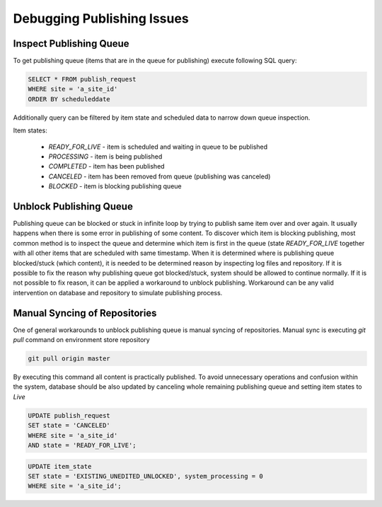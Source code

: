 .. _crafter-studio-debugging-publishing-issues:

===========================
Debugging Publishing Issues
===========================

------------------------
Inspect Publishing Queue
------------------------

To get publishing queue (items that are in the queue for publishing) execute following SQL query:

.. code-block:: sql

    SELECT * FROM publish_request
    WHERE site = 'a_site_id'
    ORDER BY scheduleddate

Additionally query can be filtered by item state and scheduled data to narrow down queue inspection.

Item states:

    * `READY_FOR_LIVE`  - item is scheduled and waiting in queue to be published
    * `PROCESSING`      - item is being published
    * `COMPLETED`       - item has been published
    * `CANCELED`        - item has been removed from queue (publishing was canceled)
    * `BLOCKED`         - item is blocking publishing queue

------------------------
Unblock Publishing Queue
------------------------

Publishing queue can be blocked or stuck in infinite loop by trying to publish same item over and over again. It usually happens when there is some error in publishing of some content.
To discover which item is blocking publishing, most common method is to inspect the queue and determine which item is first in the queue (state `READY_FOR_LIVE` together with all other items that are scheduled with same timestamp.
When it is determined where is publishing queue blocked/stuck (which content), it is needed to be determined reason by inspecting log files and repository. If it is possible to fix the reason why publishing queue got blocked/stuck, system should be allowed to continue normally.
If it is not possible to fix reason, it can be applied a workaround to unblock publishing. Workaround can be any valid intervention on database and repository to simulate publishing process.

------------------------------
Manual Syncing of Repositories
------------------------------

One of general workarounds to unblock publishing queue is manual syncing of repositories. Manual sync is executing `git pull` command on environment store repository

.. code-block:: shell

    git pull origin master

By executing this command all content is practically published. To avoid unnecessary operations and confusion within the system, database should be also updated by canceling whole remaining publishing queue and setting item states to `Live`

.. code-block:: sql

    UPDATE publish_request
    SET state = 'CANCELED'
    WHERE site = 'a_site_id'
    AND state = 'READY_FOR_LIVE';

.. code-block:: sql

    UPDATE item_state
    SET state = 'EXISTING_UNEDITED_UNLOCKED', system_processing = 0
    WHERE site = 'a_site_id';